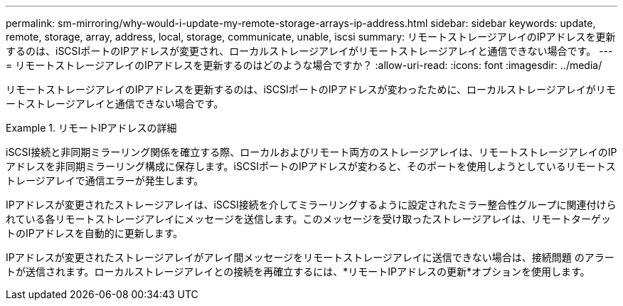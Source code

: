 ---
permalink: sm-mirroring/why-would-i-update-my-remote-storage-arrays-ip-address.html 
sidebar: sidebar 
keywords: update, remote, storage, array, address, local, storage, communicate, unable, iscsi 
summary: リモートストレージアレイのIPアドレスを更新するのは、iSCSIポートのIPアドレスが変更され、ローカルストレージアレイがリモートストレージアレイと通信できない場合です。 
---
= リモートストレージアレイのIPアドレスを更新するのはどのような場合ですか？
:allow-uri-read: 
:icons: font
:imagesdir: ../media/


[role="lead"]
リモートストレージアレイのIPアドレスを更新するのは、iSCSIポートのIPアドレスが変わったために、ローカルストレージアレイがリモートストレージアレイと通信できない場合です。

.リモートIPアドレスの詳細
====
iSCSI接続と非同期ミラーリング関係を確立する際、ローカルおよびリモート両方のストレージアレイは、リモートストレージアレイのIPアドレスを非同期ミラーリング構成に保存します。iSCSIポートのIPアドレスが変わると、そのポートを使用しようとしているリモートストレージアレイで通信エラーが発生します。

IPアドレスが変更されたストレージアレイは、iSCSI接続を介してミラーリングするように設定されたミラー整合性グループに関連付けられている各リモートストレージアレイにメッセージを送信します。このメッセージを受け取ったストレージアレイは、リモートターゲットのIPアドレスを自動的に更新します。

IPアドレスが変更されたストレージアレイがアレイ間メッセージをリモートストレージアレイに送信できない場合は、接続問題 のアラートが送信されます。ローカルストレージアレイとの接続を再確立するには、*リモートIPアドレスの更新*オプションを使用します。

====